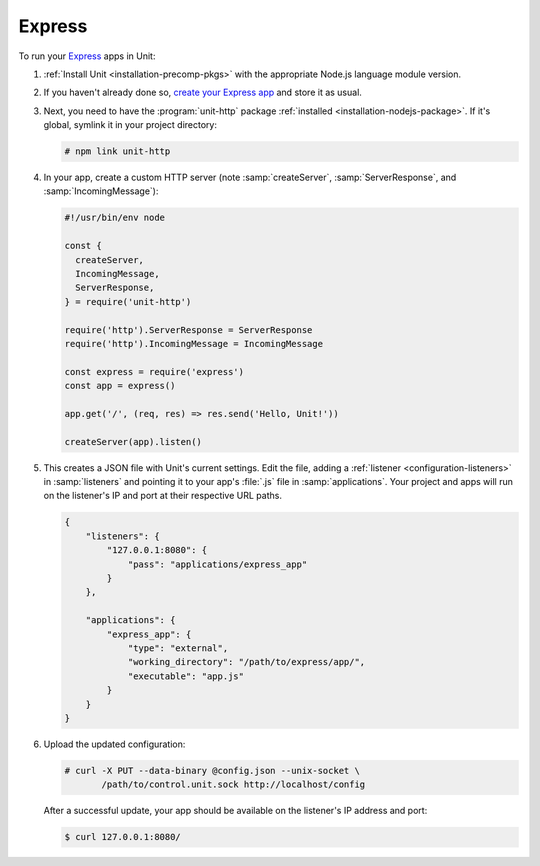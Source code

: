#######
Express
#######

To run your `Express <https://expressjs.com>`_ apps in Unit:

#. :ref:`Install Unit <installation-precomp-pkgs>` with the appropriate Node.js
   language module version.

#. If you haven't already done so, `create your Express app
   <https://expressjs.com/en/starter/hello-world.html>`_ and store it as usual.

#. Next, you need to have the :program:`unit-http` package :ref:`installed
   <installation-nodejs-package>`.  If it's global, symlink it in your project
   directory:

   .. code-block:: console

      # npm link unit-http

#. In your app, create a custom HTTP server (note :samp:`createServer`,
   :samp:`ServerResponse`, and :samp:`IncomingMessage`):

   .. code-block:: javascript

      #!/usr/bin/env node

      const {
        createServer,
        IncomingMessage,
        ServerResponse,
      } = require('unit-http')

      require('http').ServerResponse = ServerResponse
      require('http').IncomingMessage = IncomingMessage

      const express = require('express')
      const app = express()

      app.get('/', (req, res) => res.send('Hello, Unit!'))

      createServer(app).listen()

#. .. include:: ../include/get-config.rst

   This creates a JSON file with Unit's current settings.  Edit the file,
   adding a :ref:`listener <configuration-listeners>` in :samp:`listeners` and
   pointing it to your app's :file:`.js` file in :samp:`applications`.  Your
   project and apps will run on the listener's IP and port at their respective
   URL paths.

   .. code-block:: json

      {
          "listeners": {
              "127.0.0.1:8080": {
                  "pass": "applications/express_app"
              }
          },

          "applications": {
              "express_app": {
                  "type": "external",
                  "working_directory": "/path/to/express/app/",
                  "executable": "app.js"
              }
          }
      }

#. Upload the updated configuration:

   .. code-block:: console

      # curl -X PUT --data-binary @config.json --unix-socket \
             /path/to/control.unit.sock http://localhost/config

   After a successful update, your app should be available on the listener's IP
   address and port:

   .. code-block:: console

      $ curl 127.0.0.1:8080/
